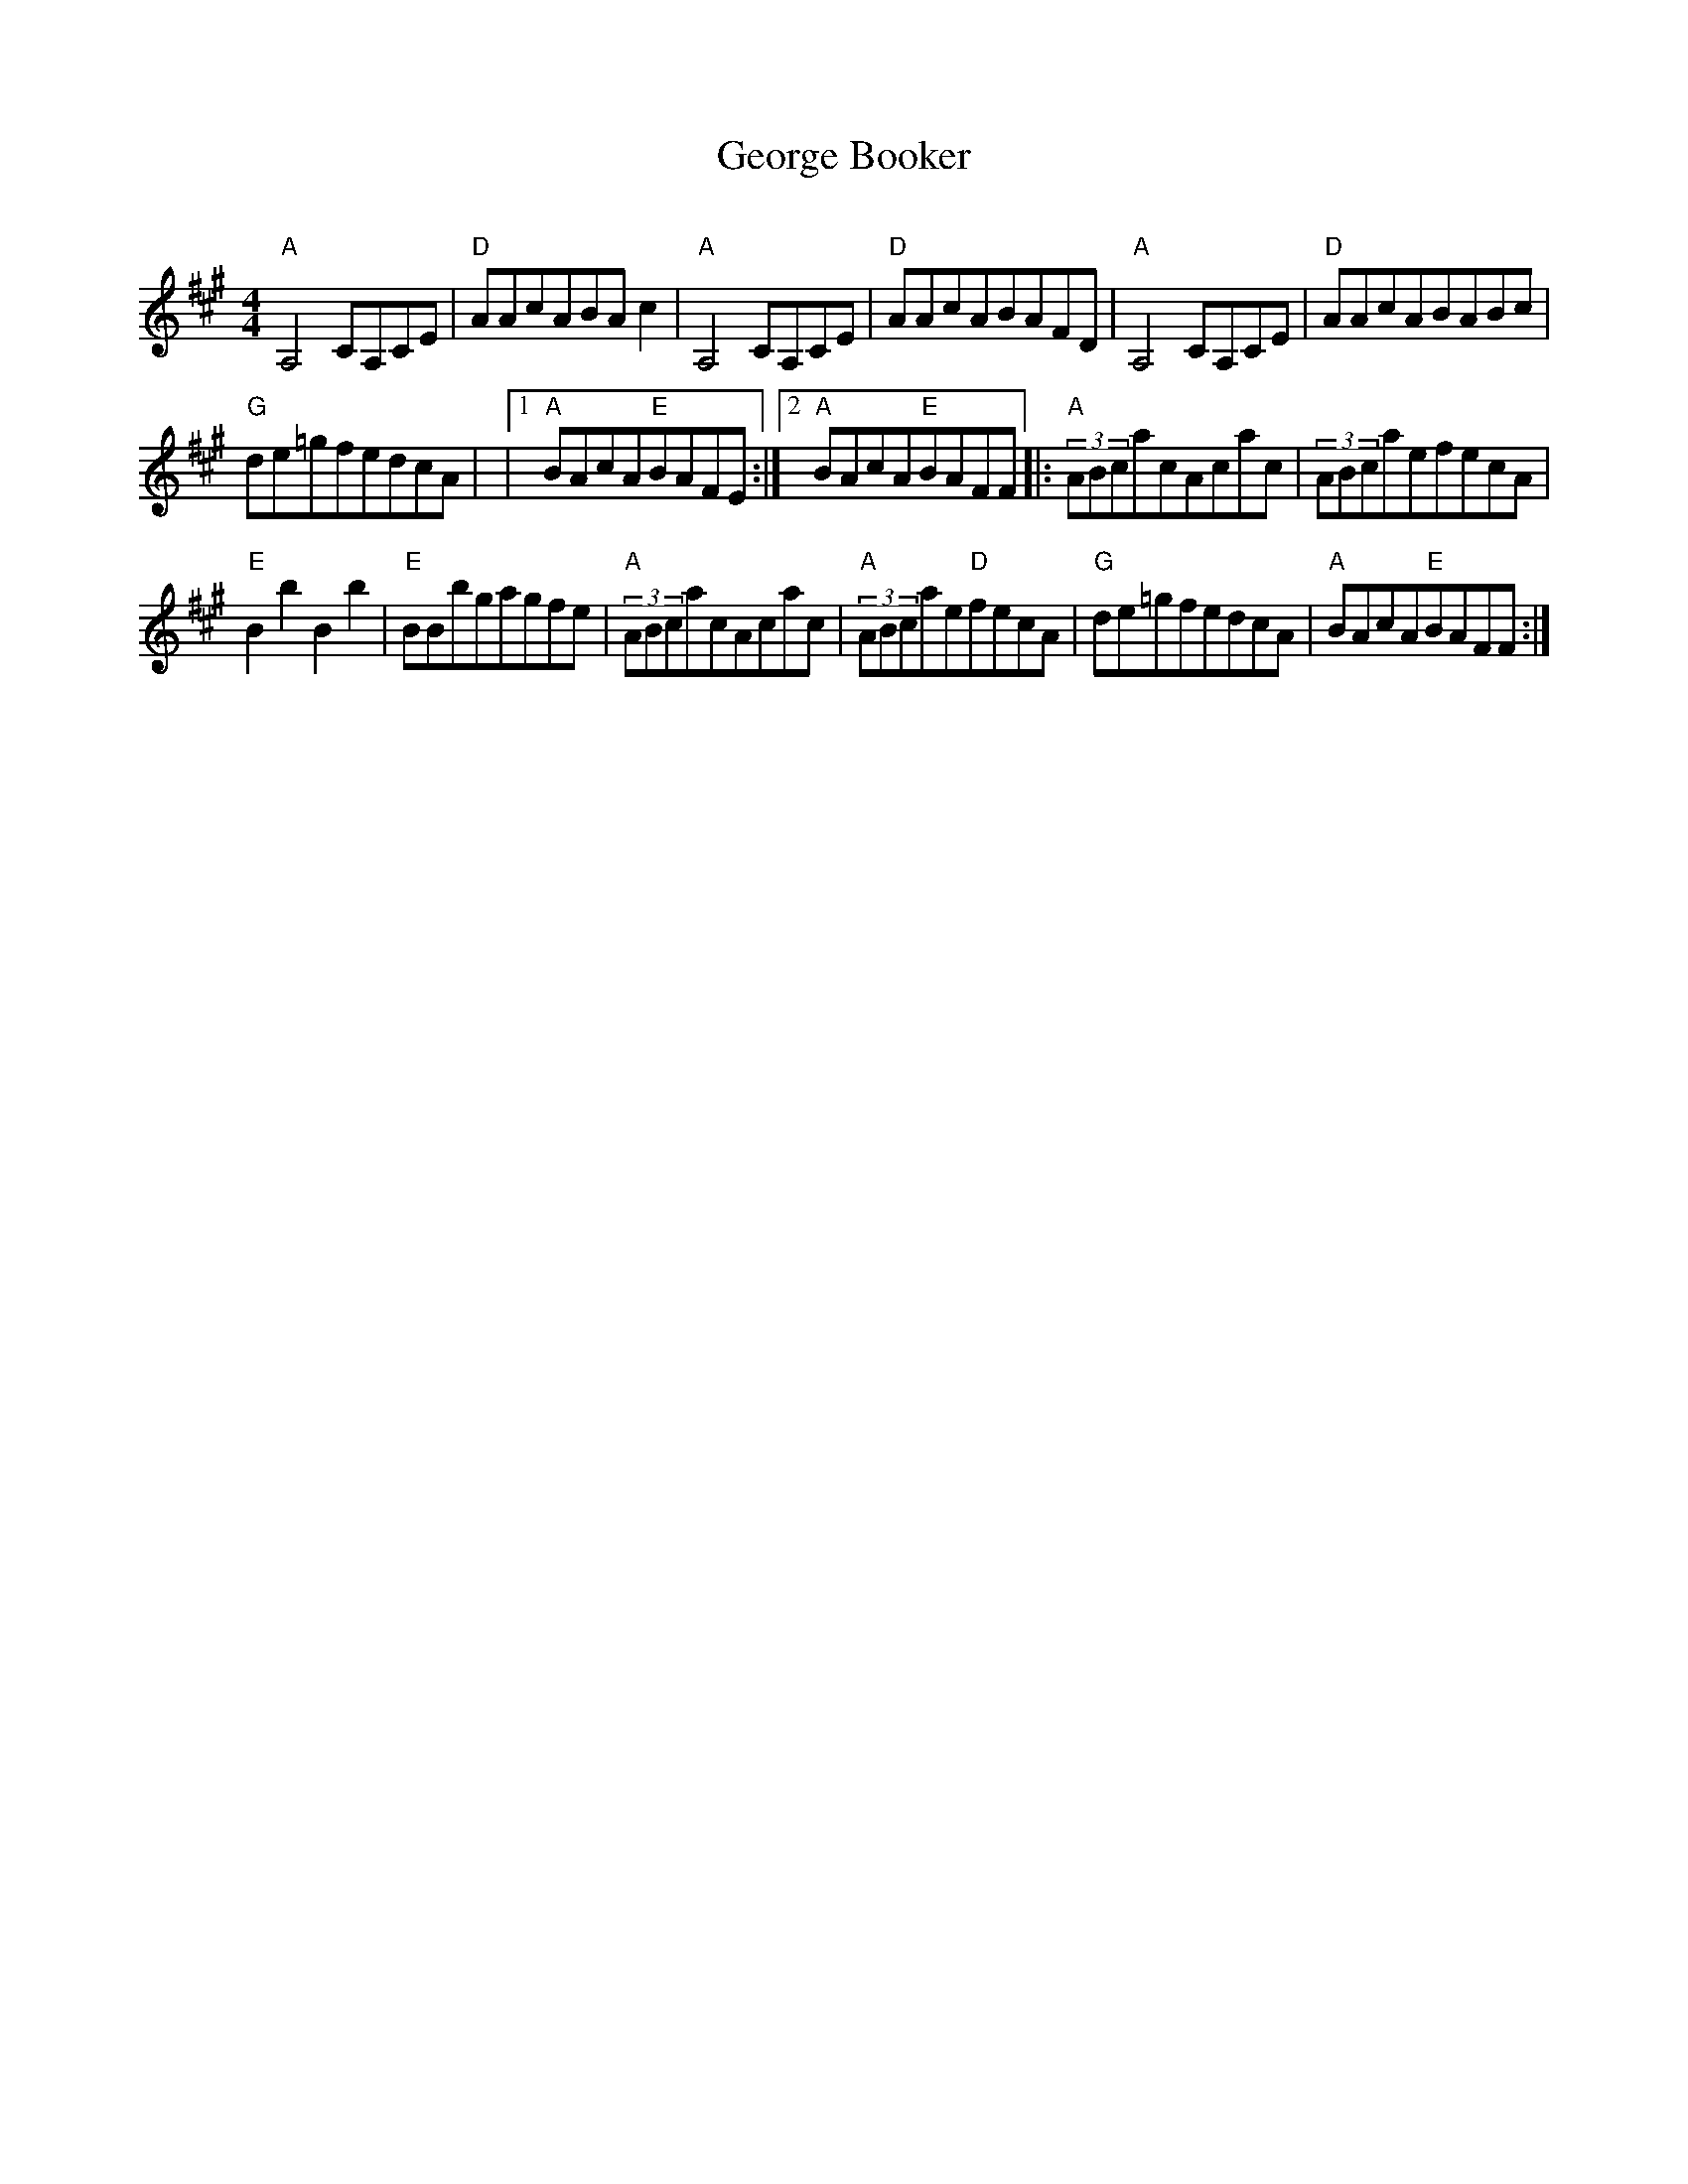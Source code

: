 X: 6
T:George Booker
C:
M:4/4
L:1/4
K:A
"A"A,2C/2A,/2C/2E/2 | \
"D"A/2A/2c/2A/2B/2A/2c | \
"A"A,2C/2A,/2C/2E/2 | \
"D"A/2A/2c/2A/2B/2A/2F/2D/2 | \
"A"A,2C/2A,/2C/2E/2 | \
"D"A/2A/2c/2A/2B/2A/2B/2c/2 |
"G"d/2e/2=g/2f/2e/2d/2c/2A/2 | \
|1 "A"B/2A/2c/2A/2"E"B/2A/2F/2E/2 \
:|2 "A"B/2A/2c/2A/2"E"B/2A/2F/2F/2 \
|: \
(3"A"A/2B/2c/2a/2c/2A/2c/2a/2c/2 | \
(3A/2B/2c/2a/2e/2f/2e/2c/2A/2 |
"E"BbBb | \
"E"B/2B/2b/2g/2a/2g/2f/2e/2 | \
(3"A"A/2B/2c/2a/2c/2A/2c/2a/2c/2 | \
(3"A"A/2B/2c/2a/2e/2"D"f/2e/2c/2A/2 | \
"G"d/2e/2=g/2f/2e/2d/2c/2A/2 | \
"A"B/2A/2c/2A/2"E"B/2A/2F/2F/2 :|
